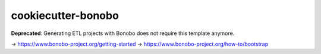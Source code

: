 cookiecutter-bonobo
===================

**Deprecated**: Generating ETL projects with Bonobo does not require this template anymore.

-> https://www.bonobo-project.org/getting-started
-> https://www.bonobo-project.org/how-to/bootstrap
